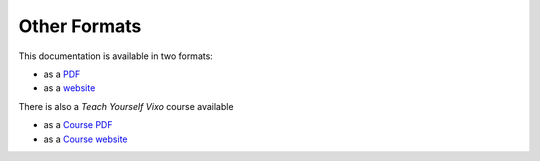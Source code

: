 =============
Other Formats
=============

This documentation is available in two formats:

* as a `PDF`_
* as a `website`_

.. _PDF:     ../../files/BuildingApplicationsWithVixo.pdf
.. _website: http://documentation.vixo.com

There is also a *Teach Yourself Vixo* course available

* as a `Course PDF`_
* as a `Course website`_

.. _Course PDF:     http://escape-from-spreadsheet-hell.vixo.com/files/TeachYourselfVixo.pdf
.. _Course website: http://escape-from-spreadsheet-hell.vixo.com

.. index:: website
   pair: download; pdf
   pair: download; book
